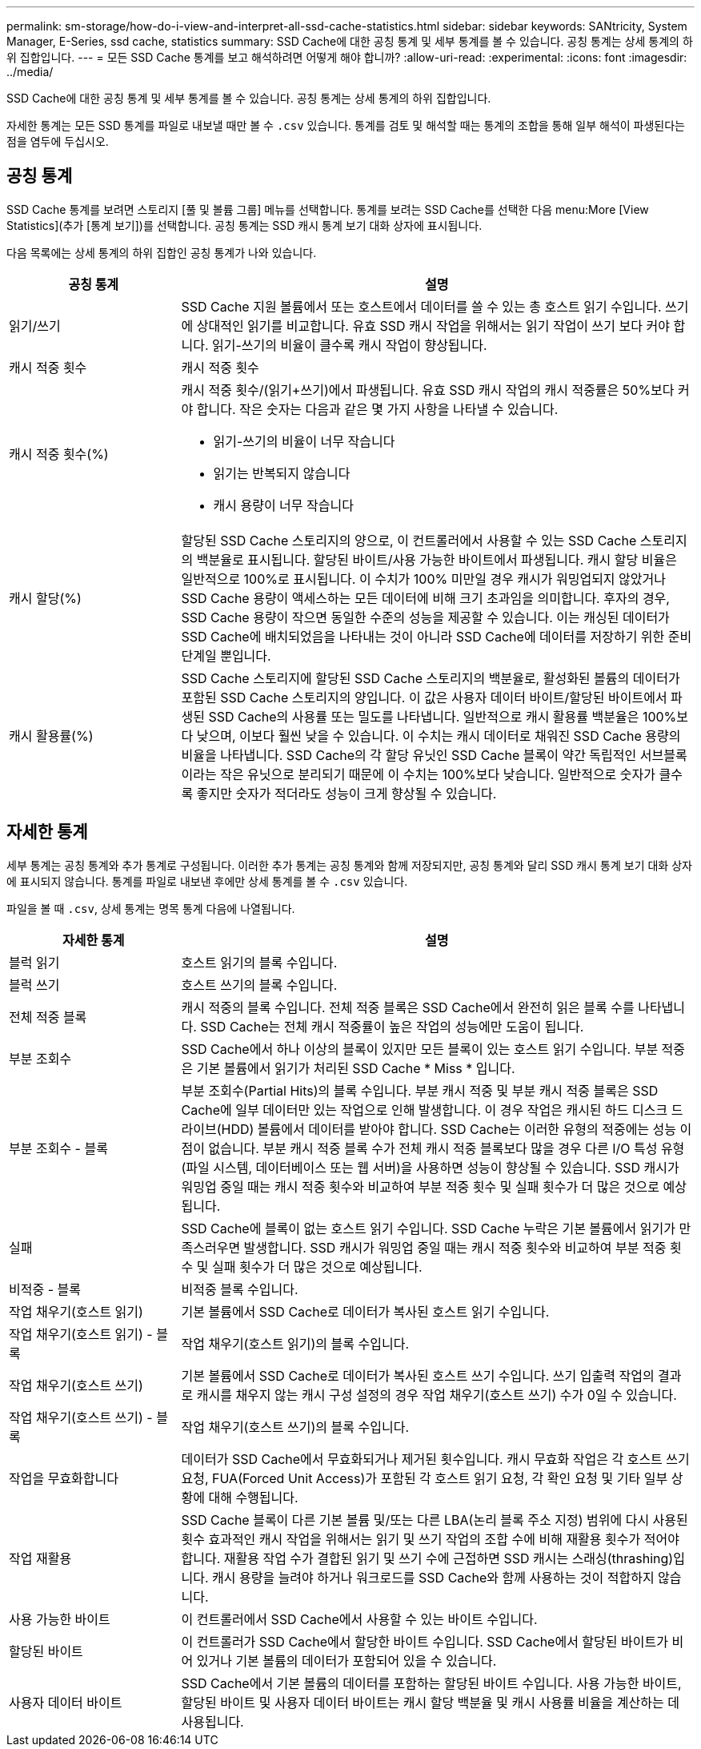 ---
permalink: sm-storage/how-do-i-view-and-interpret-all-ssd-cache-statistics.html 
sidebar: sidebar 
keywords: SANtricity, System Manager, E-Series, ssd cache, statistics 
summary: SSD Cache에 대한 공칭 통계 및 세부 통계를 볼 수 있습니다. 공칭 통계는 상세 통계의 하위 집합입니다. 
---
= 모든 SSD Cache 통계를 보고 해석하려면 어떻게 해야 합니까?
:allow-uri-read: 
:experimental: 
:icons: font
:imagesdir: ../media/


[role="lead"]
SSD Cache에 대한 공칭 통계 및 세부 통계를 볼 수 있습니다. 공칭 통계는 상세 통계의 하위 집합입니다.

자세한 통계는 모든 SSD 통계를 파일로 내보낼 때만 볼 수 `.csv` 있습니다. 통계를 검토 및 해석할 때는 통계의 조합을 통해 일부 해석이 파생된다는 점을 염두에 두십시오.



== 공칭 통계

SSD Cache 통계를 보려면 스토리지 [풀 및 볼륨 그룹] 메뉴를 선택합니다. 통계를 보려는 SSD Cache를 선택한 다음 menu:More [View Statistics](추가 [통계 보기])를 선택합니다. 공칭 통계는 SSD 캐시 통계 보기 대화 상자에 표시됩니다.

다음 목록에는 상세 통계의 하위 집합인 공칭 통계가 나와 있습니다.

[cols="25h,~"]
|===
| 공칭 통계 | 설명 


 a| 
읽기/쓰기
 a| 
SSD Cache 지원 볼륨에서 또는 호스트에서 데이터를 쓸 수 있는 총 호스트 읽기 수입니다. 쓰기에 상대적인 읽기를 비교합니다. 유효 SSD 캐시 작업을 위해서는 읽기 작업이 쓰기 보다 커야 합니다. 읽기-쓰기의 비율이 클수록 캐시 작업이 향상됩니다.



 a| 
캐시 적중 횟수
 a| 
캐시 적중 횟수



 a| 
캐시 적중 횟수(%)
 a| 
캐시 적중 횟수/(읽기+쓰기)에서 파생됩니다. 유효 SSD 캐시 작업의 캐시 적중률은 50%보다 커야 합니다. 작은 숫자는 다음과 같은 몇 가지 사항을 나타낼 수 있습니다.

* 읽기-쓰기의 비율이 너무 작습니다
* 읽기는 반복되지 않습니다
* 캐시 용량이 너무 작습니다




 a| 
캐시 할당(%)
 a| 
할당된 SSD Cache 스토리지의 양으로, 이 컨트롤러에서 사용할 수 있는 SSD Cache 스토리지의 백분율로 표시됩니다. 할당된 바이트/사용 가능한 바이트에서 파생됩니다. 캐시 할당 비율은 일반적으로 100%로 표시됩니다. 이 수치가 100% 미만일 경우 캐시가 워밍업되지 않았거나 SSD Cache 용량이 액세스하는 모든 데이터에 비해 크기 초과임을 의미합니다. 후자의 경우, SSD Cache 용량이 작으면 동일한 수준의 성능을 제공할 수 있습니다. 이는 캐싱된 데이터가 SSD Cache에 배치되었음을 나타내는 것이 아니라 SSD Cache에 데이터를 저장하기 위한 준비 단계일 뿐입니다.



 a| 
캐시 활용률(%)
 a| 
SSD Cache 스토리지에 할당된 SSD Cache 스토리지의 백분율로, 활성화된 볼륨의 데이터가 포함된 SSD Cache 스토리지의 양입니다. 이 값은 사용자 데이터 바이트/할당된 바이트에서 파생된 SSD Cache의 사용률 또는 밀도를 나타냅니다. 일반적으로 캐시 활용률 백분율은 100%보다 낮으며, 이보다 훨씬 낮을 수 있습니다. 이 수치는 캐시 데이터로 채워진 SSD Cache 용량의 비율을 나타냅니다. SSD Cache의 각 할당 유닛인 SSD Cache 블록이 약간 독립적인 서브블록이라는 작은 유닛으로 분리되기 때문에 이 수치는 100%보다 낮습니다. 일반적으로 숫자가 클수록 좋지만 숫자가 적더라도 성능이 크게 향상될 수 있습니다.

|===


== 자세한 통계

세부 통계는 공칭 통계와 추가 통계로 구성됩니다. 이러한 추가 통계는 공칭 통계와 함께 저장되지만, 공칭 통계와 달리 SSD 캐시 통계 보기 대화 상자에 표시되지 않습니다. 통계를 파일로 내보낸 후에만 상세 통계를 볼 수 `.csv` 있습니다.

파일을 볼 때 `.csv`, 상세 통계는 명목 통계 다음에 나열됩니다.

[cols="25h,~"]
|===
| 자세한 통계 | 설명 


 a| 
블럭 읽기
 a| 
호스트 읽기의 블록 수입니다.



 a| 
블럭 쓰기
 a| 
호스트 쓰기의 블록 수입니다.



 a| 
전체 적중 블록
 a| 
캐시 적중의 블록 수입니다. 전체 적중 블록은 SSD Cache에서 완전히 읽은 블록 수를 나타냅니다. SSD Cache는 전체 캐시 적중률이 높은 작업의 성능에만 도움이 됩니다.



 a| 
부분 조회수
 a| 
SSD Cache에서 하나 이상의 블록이 있지만 모든 블록이 있는 호스트 읽기 수입니다. 부분 적중은 기본 볼륨에서 읽기가 처리된 SSD Cache * Miss * 입니다.



 a| 
부분 조회수 - 블록
 a| 
부분 조회수(Partial Hits)의 블록 수입니다. 부분 캐시 적중 및 부분 캐시 적중 블록은 SSD Cache에 일부 데이터만 있는 작업으로 인해 발생합니다. 이 경우 작업은 캐시된 하드 디스크 드라이브(HDD) 볼륨에서 데이터를 받아야 합니다. SSD Cache는 이러한 유형의 적중에는 성능 이점이 없습니다. 부분 캐시 적중 블록 수가 전체 캐시 적중 블록보다 많을 경우 다른 I/O 특성 유형(파일 시스템, 데이터베이스 또는 웹 서버)을 사용하면 성능이 향상될 수 있습니다. SSD 캐시가 워밍업 중일 때는 캐시 적중 횟수와 비교하여 부분 적중 횟수 및 실패 횟수가 더 많은 것으로 예상됩니다.



 a| 
실패
 a| 
SSD Cache에 블록이 없는 호스트 읽기 수입니다. SSD Cache 누락은 기본 볼륨에서 읽기가 만족스러우면 발생합니다. SSD 캐시가 워밍업 중일 때는 캐시 적중 횟수와 비교하여 부분 적중 횟수 및 실패 횟수가 더 많은 것으로 예상됩니다.



 a| 
비적중 - 블록
 a| 
비적중 블록 수입니다.



 a| 
작업 채우기(호스트 읽기)
 a| 
기본 볼륨에서 SSD Cache로 데이터가 복사된 호스트 읽기 수입니다.



 a| 
작업 채우기(호스트 읽기) - 블록
 a| 
작업 채우기(호스트 읽기)의 블록 수입니다.



 a| 
작업 채우기(호스트 쓰기)
 a| 
기본 볼륨에서 SSD Cache로 데이터가 복사된 호스트 쓰기 수입니다. 쓰기 입출력 작업의 결과로 캐시를 채우지 않는 캐시 구성 설정의 경우 작업 채우기(호스트 쓰기) 수가 0일 수 있습니다.



 a| 
작업 채우기(호스트 쓰기) - 블록
 a| 
작업 채우기(호스트 쓰기)의 블록 수입니다.



 a| 
작업을 무효화합니다
 a| 
데이터가 SSD Cache에서 무효화되거나 제거된 횟수입니다. 캐시 무효화 작업은 각 호스트 쓰기 요청, FUA(Forced Unit Access)가 포함된 각 호스트 읽기 요청, 각 확인 요청 및 기타 일부 상황에 대해 수행됩니다.



 a| 
작업 재활용
 a| 
SSD Cache 블록이 다른 기본 볼륨 및/또는 다른 LBA(논리 블록 주소 지정) 범위에 다시 사용된 횟수 효과적인 캐시 작업을 위해서는 읽기 및 쓰기 작업의 조합 수에 비해 재활용 횟수가 적어야 합니다. 재활용 작업 수가 결합된 읽기 및 쓰기 수에 근접하면 SSD 캐시는 스래싱(thrashing)입니다. 캐시 용량을 늘려야 하거나 워크로드를 SSD Cache와 함께 사용하는 것이 적합하지 않습니다.



 a| 
사용 가능한 바이트
 a| 
이 컨트롤러에서 SSD Cache에서 사용할 수 있는 바이트 수입니다.



 a| 
할당된 바이트
 a| 
이 컨트롤러가 SSD Cache에서 할당한 바이트 수입니다. SSD Cache에서 할당된 바이트가 비어 있거나 기본 볼륨의 데이터가 포함되어 있을 수 있습니다.



 a| 
사용자 데이터 바이트
 a| 
SSD Cache에서 기본 볼륨의 데이터를 포함하는 할당된 바이트 수입니다. 사용 가능한 바이트, 할당된 바이트 및 사용자 데이터 바이트는 캐시 할당 백분율 및 캐시 사용률 비율을 계산하는 데 사용됩니다.

|===